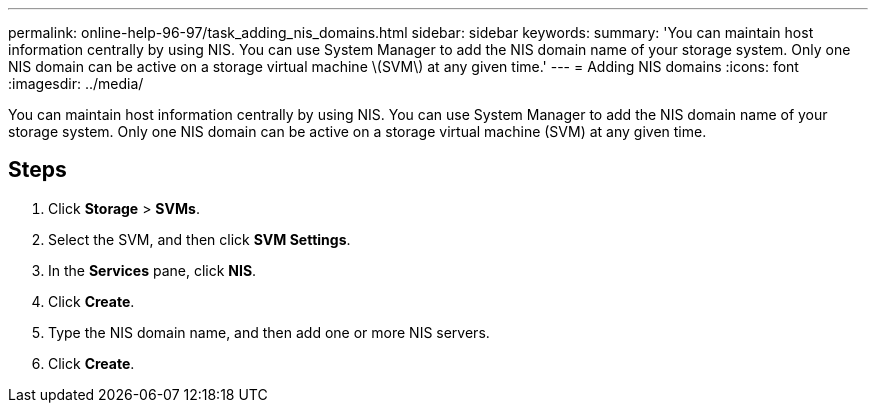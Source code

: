 ---
permalink: online-help-96-97/task_adding_nis_domains.html
sidebar: sidebar
keywords: 
summary: 'You can maintain host information centrally by using NIS. You can use System Manager to add the NIS domain name of your storage system. Only one NIS domain can be active on a storage virtual machine \(SVM\) at any given time.'
---
= Adding NIS domains
:icons: font
:imagesdir: ../media/

[.lead]
You can maintain host information centrally by using NIS. You can use System Manager to add the NIS domain name of your storage system. Only one NIS domain can be active on a storage virtual machine (SVM) at any given time.

== Steps

. Click *Storage* > *SVMs*.
. Select the SVM, and then click *SVM Settings*.
. In the *Services* pane, click *NIS*.
. Click *Create*.
. Type the NIS domain name, and then add one or more NIS servers.
. Click *Create*.
